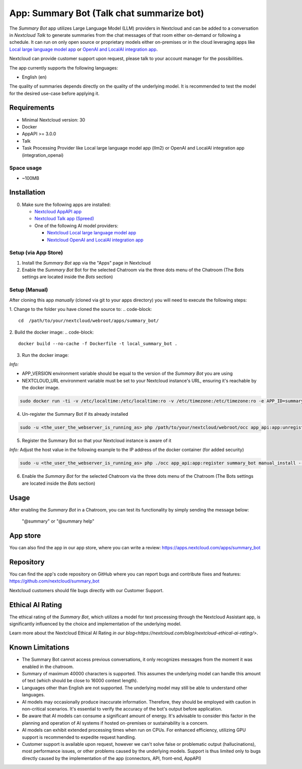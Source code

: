 ==========================================
App: Summary Bot (Talk chat summarize bot)
==========================================

.. _ai-app-summary-bot:

The *Summary Bot* app utilizes Large Language Model (LLM) providers in Nextcloud and can be added to a conversation in `Nextcloud Talk` to generate summaries from the chat messages of that room either on-demand or following a schedule.
It can run on only open source or proprietary models either on-premises or in the cloud leveraging apps like `Local large language model app <https://apps.nextcloud.com/apps/llm2>`_ or `OpenAI and LocalAI integration app <https://apps.nextcloud.com/apps/integration_openai>`_.

Nextcloud can provide customer support upon request, please talk to your account manager for the possibilities.

The app currently supports the following languages:

* English (en)

The quality of summaries depends directly on the quality of the underlying model. It is recommended to test the model for the desired use-case before applying it.

Requirements
------------

* Minimal Nextcloud version: 30
* Docker
* AppAPI >= 3.0.0
* Talk
* Task Processing Provider like Local large language model app (llm2) or OpenAI and LocalAI integration app (integration_openai)

Space usage
~~~~~~~~~~~

* ~100MB

Installation
------------

0. Make sure the following apps are installed:

   - `Nextcloud AppAPI app <https://apps.nextcloud.com/apps/app_api>`_

   - `Nextcloud Talk app (Spreed) <https://apps.nextcloud.com/apps/spreed>`_

   - One of the following AI model providers:

     - `Nextcloud Local large language model app <https://apps.nextcloud.com/apps/llm2>`_

     - `Nextcloud OpenAI and LocalAI integration app <https://apps.nextcloud.com/apps/integration_openai>`_


Setup (via App Store)
~~~~~~~~~~~~~~~~~~~~~

1. Install the *Summary Bot* app via the "Apps" page in Nextcloud

2. Enable the *Summary Bot* Bot for the selected Chatroom via the three dots menu of the Chatroom (The Bots settings are located inside the *Bots* section)

Setup (Manual)
~~~~~~~~~~~~~~

After cloning this app *manually* (cloned via git to your apps directory) you will need to execute the following steps:

1. Change to the folder you have cloned the source to:
.. code-block::

   cd  /path/to/your/nextcloud/webroot/apps/summary_bot/


2. Build the docker image:
.. code-block::

   docker build --no-cache -f Dockerfile -t local_summary_bot .

3. Run the docker image:

*Info:*

- APP_VERSION environment variable should be equal to the version of the *Summary Bot* you are using

- NEXTCLOUD_URL environment variable must be set to your Nextcloud instance's URL, ensuring it's reachable by the docker image.

.. code-block::

   sudo docker run -ti -v /etc/localtime:/etc/localtime:ro -v /etc/timezone:/etc/timezone:ro -e APP_ID=summary_bot -e APP_DISPLAY_NAME="Summary Bot" -e APP_HOST=0.0.0.0 -e APP_PORT=9031 -e APP_SECRET=12345 -e APP_VERSION=1.0.0 -e NEXTCLOUD_URL='<YOUR_NEXTCLOUD_URL_REACHABLE_FROM_INSIDE_DOCKER>' -p 9031:9031 local_summary_bot


4. Un-register the Summary Bot if its already installed

.. code-block::

   sudo -u <the_user_the_webserver_is_running_as> php /path/to/your/nextcloud/webroot/occ app_api:app:unregister summary_bot
   

5. Register the Summary Bot so that your Nextcloud instance is aware of it

*Info:* Adjust the host value in the following example to the IP address of the docker container (for added security)

.. code-block::

   sudo -u <the_user_the_webserver_is_running_as> php ./occ app_api:app:register summary_bot manual_install --json-info '{ "id": "summary_bot", "name": "Summary Bot", "daemon_config_name": "manual_install", "version": "1.0.0", "secret": "12345", "host": "0.0.0.0", "port": 9031, "scopes": ["AI_PROVIDERS", "TALK", "TALK_BOT"], "protocol": "http"}' --force-scopes --wait-finish


6. Enable the *Summary Bot* for the selected Chatroom via the three dots menu of the Chatroom (The Bots settings are located inside the *Bots* section)

Usage
-----

After enabling the *Summary Bot* in a Chatroom, you can test its functionality by simply sending the message below:

   "@summary" or "@summary help"

App store
---------

You can also find the app in our app store, where you can write a review: `<https://apps.nextcloud.com/apps/summary_bot>`_

Repository
----------

You can find the app's code repository on GitHub where you can report bugs and contribute fixes and features: `<https://github.com/nextcloud/summary_bot>`_

Nextcloud customers should file bugs directly with our Customer Support.

Ethical AI Rating
-----------------

The ethical rating of the *Summary Bot*, which utilizes a model for text processing through the Nextcloud Assistant app, is significantly influenced by the choice and implementation of the underlying model.

Learn more about the Nextcloud Ethical AI Rating `in our blog<https://nextcloud.com/blog/nextcloud-ethical-ai-rating/>`.

Known Limitations
-----------------

* The Summary Bot cannot access previous conversations, it only recognizes messages from the moment it was enabled in the chatroom.
* Summary of maximum 40000 characters is supported. This assumes the underlying model can handle this amount of text (which should be close to 16000 context length).
* Languages other than English are not supported. The underlying model may still be able to understand other languages.
* AI models may occasionally produce inaccurate information. Therefore, they should be employed with caution in non-critical scenarios. It's essential to verify the accuracy of the bot's output before application.
* Be aware that AI models can consume a significant amount of energy. It's advisable to consider this factor in the planning and operation of AI systems if hosted on-premises or sustainability is a concern.
* AI models can exhibit extended processing times when run on CPUs. For enhanced efficiency, utilizing GPU support is recommended to expedite request handling.
* Customer support is available upon request, however we can't solve false or problematic output (hallucinations), most performance issues, or other problems caused by the underlying models. Support is thus limited only to bugs directly caused by the implementation of the app (connectors, API, front-end, AppAPI)
